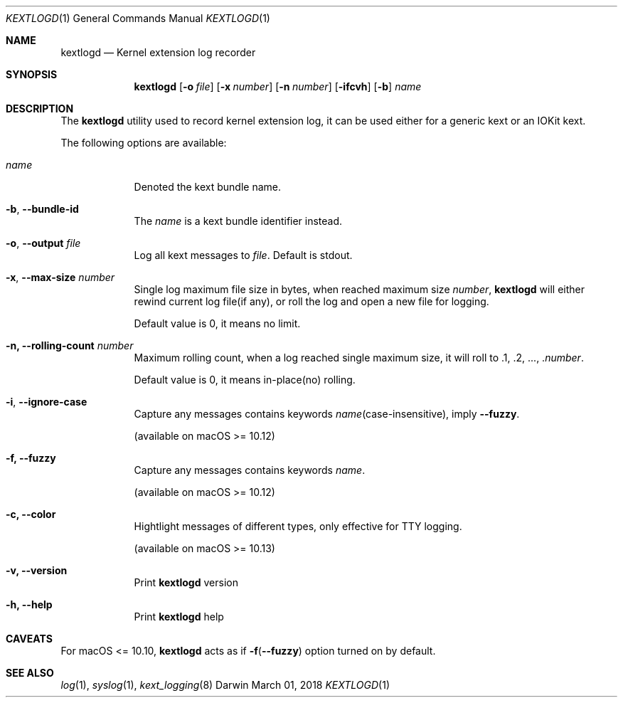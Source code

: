 .\"
.\" Manual for kextlogd
.\"
.\" Created 190301+0800 lynnl
.\"
.Dd March 01, 2018       \" DATE
.Dt KEXTLOGD 1           \" Program name and manual section number
.Os Darwin
.Sh NAME                 \" Section Header - required - don't modify
.Nm kextlogd
.\" Use .Nm macro to designate other names for the documented program.
.Nd Kernel extension log recorder
.Sh SYNOPSIS             \" Section Header - required - don't modify
.Nm
.Op Fl o Ar file
.Op Fl x Ar number
.Op Fl n Ar number
.Op Fl ifcvh
.Op Fl b
.Ar name                 \" Underlined argument - use .Ar anywhere to underline
.Sh DESCRIPTION          \" Section Header - required - don't modify
The
.Nm
utility used to record kernel extension log, it can be used either for a generic kext or an IOKit kext.
.Pp                      \" Inserts a space
The following options are available:
.Bl -tag -width -indent
.It Ar name
Denoted the kext bundle name.
.It Fl b , -bundle-id
The \fIname\fR is a kext bundle identifier instead.
.It Fl o , -output Ar file
Log all kext messages to \fIfile\fR.
Default is stdout.
.It Fl x , -max-size Ar number
Single log maximum file size in bytes, when reached maximum size \fInumber\fR,
.Nm
will either rewind current log file(if any), or roll the log and open a new file for logging.
.Pp
Default value is 0, it means no limit.
.It Fl n, -rolling-count Ar number
Maximum rolling count, when a log reached single maximum size, it will roll to .1, .2, ..., .\fInumber\fR.
.Pp
Default value is 0, it means in-place(no) rolling.
.It Fl i , -ignore-case
Capture any messages contains keywords \fIname\fR(case-insensitive), imply \fB--fuzzy\fR.
.Pp
(available on macOS >= 10.12)
.It Fl f, -fuzzy
Capture any messages contains keywords \fIname\fR.
.Pp
(available on macOS >= 10.12)
.It Fl c, -color
Hightlight messages of different types, only effective for TTY logging.
.Pp
(available on macOS >= 10.13)
.It Fl v, -version
Print
.Nm
version
.It Fl h, -help
Print
.Nm
help
.El                      \" Ends the list
.Sh CAVEATS
For macOS <= 10.10,
.Nm
acts as if \fB-f\fR(\fB--fuzzy\fR) option turned on by default.
.Sh SEE ALSO
.\" List links in ascending order by section, alphabetically within a section.
.\" Please do not reference files that do not exist without filing a bug report
.Xr log 1 ,
.Xr syslog 1 ,
.Xr kext_logging 8

